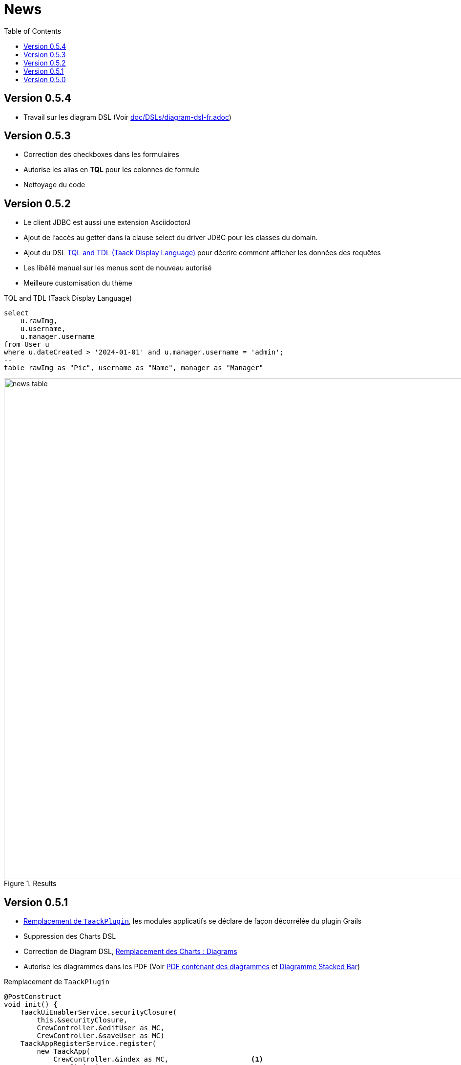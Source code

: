 = News
:doctype: book
:taack-category: 3
:toc:
:source-highlighter: rouge
:icons: font

== Version 0.5.4

* Travail sur les diagram DSL (Voir link:doc/DSLs/diagram-dsl-fr.adoc[])

== Version 0.5.3

* Correction des checkboxes dans les formulaires
* Autorise les alias en *TQL* pour les colonnes de formule
* Nettoyage du code

== Version 0.5.2

* Le client JDBC est aussi une extension AsciidoctorJ
* Ajout de l'accès au getter dans la clause select du driver JDBC pour les classes du domain.
* Ajout du DSL <<tql_tdl>> pour décrire comment afficher les données des requêtes
* Les libéllé manuel sur les menus sont de nouveau autorisé
* Meilleure customisation du thème

[[tql_tdl]]
.TQL and TDL (Taack Display Language)
[source,sql]
----
select
    u.rawImg,
    u.username,
    u.manager.username
from User u
where u.dateCreated > '2024-01-01' and u.manager.username = 'admin';
--
table rawImg as "Pic", username as "Name", manager as "Manager"
----

.Results
image::news-table.webp[width=1024]

== Version 0.5.1

* <<_replacement_tp>>, les modules applicatifs se déclare de façon décorrélée du plugin Grails
* Suppression des Charts DSL
* Correction de Diagram DSL, <<_replacement_chart>>
* Autorise les diagrammes dans les PDF (Voir <<_diagrams_into_pdf>> et <<_diagrams_output>>)

[[_replacement_tp]]
.Remplacement de `TaackPlugin`
[source,groovy]
----
@PostConstruct
void init() {
    TaackUiEnablerService.securityClosure(
        this.&securityClosure,
        CrewController.&editUser as MC,
        CrewController.&saveUser as MC)
    TaackAppRegisterService.register(
        new TaackApp(
            CrewController.&index as MC,                    <1>
            new String(
                this.class
                    .getResourceAsStream("/crew/crew.svg")  <2>
                    .readAllBytes()
            )
        )
    )
}
----

<1> Entry Point
<2> Icon

[[_replacement_chart]]
.Remplacement des Charts : Diagrams
[source,groovy]
----
private static UiDiagramSpecifier d1() {
    new UiDiagramSpecifier().ui {
        bar(["T1", "T2", "T3", "T4"] as List<String>, false, {
            dataset 'Truc1', [1.0, 2.0, 1.0, 4.0]
            dataset 'Truc2', [2.0, 0.1, 1.0, 0.0]
            dataset 'Truc3', [2.0, 0.1, 1.0, 1.0]
        }, DiagramTypeSpec.HeightWidthRadio.ONE)
    }
}
----

[[_diagrams_into_pdf]]
.PDF contenant des diagrammes
[source,groovy]
----
printableBody {
    diagram(d1(), BlockSpec.Width.HALF)
    diagram(d2(), BlockSpec.Width.HALF)
}
----

[[_diagrams_output]]
.Diagramme Stacked Bar
image:news-diagram.svg[width=480]

== Version 0.5.0

slide::[fn=slideshow-whatsnew050-fr]
